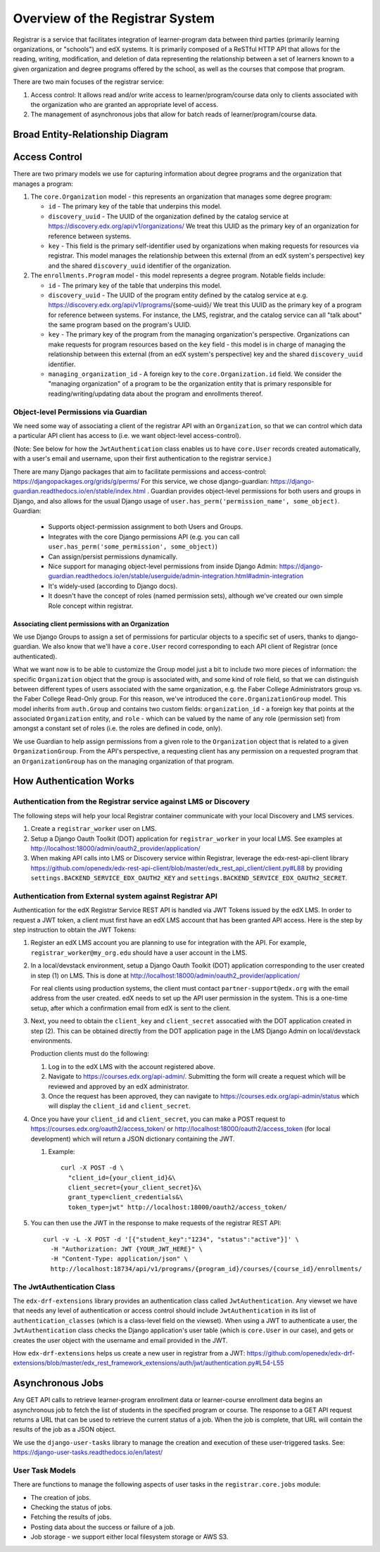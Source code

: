Overview of the Registrar System
================================

Registrar is a service that facilitates integration of learner-program data
between third parties (primarily learning organizations, or "schools") and edX systems.  It is
primarily composed of a ReSTful HTTP API that allows for the reading, writing, modification, and deletion
of data representing the relationship between a set of learners known to a given organization
and degree programs offered by the school, as well as the courses that compose that program.

There are two main focuses of the registrar service:

#. Access control: It allows read and/or write access to learner/program/course data
   only to clients associated with the organization who are granted an appropriate level of access.

#. The management of asynchronous jobs that allow for batch reads of learner/program/course data.


Broad Entity-Relationship Diagram
---------------------------------

.. image:: images/registrar-models.png
   :width: 100%

Access Control
--------------

There are two primary models we use for capturing information about degree programs and the organization
that manages a program:

#. The ``core.Organization`` model - this represents an organization that manages some degree program:

   - ``id`` - The primary key of the table that underpins this model.
   - ``discovery_uuid`` - The UUID of the organization defined by the catalog service at
     https://discovery.edx.org/api/v1/organizations/  We treat this UUID as the primary key
     of an organization for reference between systems.
   - ``key`` - This field is the primary self-identifier used by organizations when making requests
     for resources via registrar.  This model manages the relationship between this external
     (from an edX system's perspective) key and the shared ``discovery_uuid`` identifier of the
     organization.

#. The ``enrollments.Program`` model - this model represents a degree program.  Notable fields include:

   - ``id`` - The primary key of the table that underpins this model.
   - ``discovery_uuid`` - The UUID of the program entity defined by the catalog service at
     e.g. https://discovery.edx.org/api/v1/programs/{some-uuid}/  We treat this UUID as the primary
     key of a program for reference between systems.  For instance, the LMS, registrar, and the catalog
     service can all "talk about" the same program based on the program's UUID.
   - ``key`` - The primary key of the program from the managing organization's perspective.  Organizations
     can make requests for program resources based on the ``key`` field - this model is in charge of
     managing the relationship between this external (from an edX system's perspective) key and the shared
     ``discovery_uuid`` identifier.
   - ``managing_organization_id`` - A foreign key to the ``core.Organization.id`` field.  We consider
     the "managing organization" of a program to be the organization entity that is primary responsible
     for reading/writing/updating data about the program and enrollments thereof.

Object-level Permissions via Guardian
~~~~~~~~~~~~~~~~~~~~~~~~~~~~~~~~~~~~~

We need some way of associating a client of the registrar API with an ``Organization``,
so that we can control which data a particular API client has access to (i.e. we want object-level access-control).

(Note: See below for how the ``JwtAuthentication`` class enables us to have ``core.User`` records created automatically,
with a user's email and username, upon their first authentication to the registrar service.)

There are many Django packages that aim to facilitate permissions and access-control:
https://djangopackages.org/grids/g/perms/ For this service, we chose django-guardian:
https://django-guardian.readthedocs.io/en/stable/index.html . Guardian provides object-level permissions
for both users and groups in Django, and also allows for the usual Django usage of
``user.has_perm('permission_name', some_object)``.  Guardian:

   - Supports object-permission assignment to both Users and Groups.
   - Integrates with the core Django permissions API (e.g. you can call ``user.has_perm('some_permission', some_object)``)
   - Can assign/persist permissions dynamically.
   - Nice support for managing object-level permissions from inside Django Admin:
     https://django-guardian.readthedocs.io/en/stable/userguide/admin-integration.html#admin-integration
   - It's widely-used (according to Django docs).
   - It doesn't have the concept of roles (named permission sets), although we've created our own
     simple Role concept within registrar.

Associating client permissions with an Organization
^^^^^^^^^^^^^^^^^^^^^^^^^^^^^^^^^^^^^^^^^^^^^^^^^^^

We use Django Groups to assign a set of permissions for particular objects to a specific set of users,
thanks to django-guardian.  We also know that we'll have a ``core.User`` record corresponding to each
API client of Registrar (once authenticated).

What we want now is to be able to customize the Group model just a bit to include two more pieces of information:
the specific ``Organization`` object that the group is associated with, and some kind of role field,
so that we can distinguish between different types of users associated with the same organization,
e.g. the Faber College Administrators group vs. the Faber College Read-Only group.  For this reason,
we've introduced the ``core.OrganizationGroup``  model.  This model inherits from ``auth.Group``
and contains two custom fields: ``organization_id`` - a foreign key that points at the associated ``Organization``
entity, and ``role`` - which can be valued by the name of any role (permission set) from amongst a constant
set of roles (i.e. the roles are defined in code, only).

We use Guardian to help assign permissions from a given role to the ``Organization`` object that is related
to a given ``OrganizationGroup``.  From the API's perspective, a requesting client has any permission on a
requested program that an ``OrganizationGroup`` has on the managing organization of that program.


How Authentication Works
------------------------

Authentication from the Registrar service against LMS or Discovery
~~~~~~~~~~~~~~~~~~~~~~~~~~~~~~~~~~~~~~~~~~~~~~~~~~~~~~~~~~~~~~~~~~

The following steps will help your local Registrar container communicate with your local
Discovery and LMS services.

#. Create a ``registrar_worker`` user on LMS.

#. Setup a Django Oauth Toolkit (DOT) application for ``registrar_worker`` in your local LMS.
   See examples at http://localhost:18000/admin/oauth2_provider/application/

#. When making API calls into LMS or Discovery service within Registrar,
   leverage the edx-rest-api-client library https://github.com/openedx/edx-rest-api-client/blob/master/edx_rest_api_client/client.py#L88
   by providing ``settings.BACKEND_SERVICE_EDX_OAUTH2_KEY`` and ``settings.BACKEND_SERVICE_EDX_OAUTH2_SECRET``.


Authentication from External system against Registrar API
~~~~~~~~~~~~~~~~~~~~~~~~~~~~~~~~~~~~~~~~~~~~~~~~~~~~~~~~~

Authentication for the edX Registrar Service REST API is handled via JWT Tokens issued by the edX LMS.
In order to request a JWT token, a client must first have an edX LMS account that has been granted API access.
Here is the step by step instruction to obtain the JWT Tokens:

#. Register an edX LMS account you are planning to use for integration with the API.
   For example, ``registrar_worker@my_org.edu`` should have a user account in the LMS.

#. In a local/devstack environment, setup a Django Oauth Toolkit (DOT) application corresponding to the user
   created in step (1) on LMS. This is done at http://localhost:18000/admin/oauth2_provider/application/

   For real clients using production systems, the client must contact ``partner-support@edx.org``
   with the email address from the user created.  edX needs to set up the API user permission in the system.
   This is a one-time setup, after which a confirmation email from edX is sent to the client.

#. Next, you need to obtain the ``client_key`` and ``client_secret`` assocatied with the DOT application
   created in step (2).  This can be obtained directly from the DOT application page in the LMS Django Admin
   on local/devstack environments.

   Production clients must do the following:

   #. Log in to the edX LMS with the account registered above. 
   #. Navigate to https://courses.edx.org/api-admin/. Submitting the form will
      create a request which will be reviewed and approved by an edX administrator.
   #. Once the request has been approved, they can navigate to https://courses.edx.org/api-admin/status
      which will display the ``client_id`` and ``client_secret``.

#. Once you have your ``client_id`` and ``client_secret``, you can make a POST request
   to https://courses.edx.org/oauth2/access_token/ or
   http://localhost:18000/oauth2/access_token (for local development) which will return
   a JSON dictionary containing the JWT.

   #. Example::

        curl -X POST -d \
          "client_id={your_client_id}&\
          client_secret={your_client_secret}&\
          grant_type=client_credentials&\
          token_type=jwt" http://localhost:18000/oauth2/access_token/

#. You can then use the JWT in the response to make requests of the registrar REST API::

     curl -v -L -X POST -d '[{"student_key":"1234", "status":"active"}]' \
       -H "Authorization: JWT {YOUR_JWT_HERE}" \
       -H "Content-Type: application/json" \
       http://localhost:18734/api/v1/programs/{program_id}/courses/{course_id}/enrollments/

The JwtAuthentication Class
~~~~~~~~~~~~~~~~~~~~~~~~~~~

The ``edx-drf-extensions`` library provides an authentication class called ``JwtAuthentication``.
Any viewset we have that needs any level of authentication or access control should include ``JwtAuthentication``
in its list of ``authentication_classes`` (which is a class-level field on the viewset).
When using a JWT to authenticate a user, the ``JwtAuthentication`` class checks the
Django application's user table (which is ``core.User`` in our case), and gets or creates the user object
with the username and email provided in the JWT.

How ``edx-drf-extensions`` helps us create a new user in registrar from a JWT:
https://github.com/openedx/edx-drf-extensions/blob/master/edx_rest_framework_extensions/auth/jwt/authentication.py#L54-L55

Asynchronous Jobs
-----------------

Any GET API calls to retrieve learner-program enrollment data or learner-course enrollment data begins
an asynchronous job to fetch the list of students in the specified program or course.  The response to
a GET API request returns a URL that can be used to retrieve the current status of a job.  When the job is complete,
that URL will contain the results of the job as a JSON object.

We use the ``django-user-tasks`` library to manage the creation and execution of these user-triggered tasks.  See:
https://django-user-tasks.readthedocs.io/en/latest/

User Task Models
~~~~~~~~~~~~~~~~

.. image:: images/registrar-user-task-models.png
   :width: 100%

There are functions to manage the following aspects of user tasks in the ``registrar.core.jobs`` module:

- The creation of jobs.
- Checking the status of jobs.
- Fetching the results of jobs.
- Posting data about the success or failure of a job.
- Job storage - we support either local filesystem storage or AWS S3.
